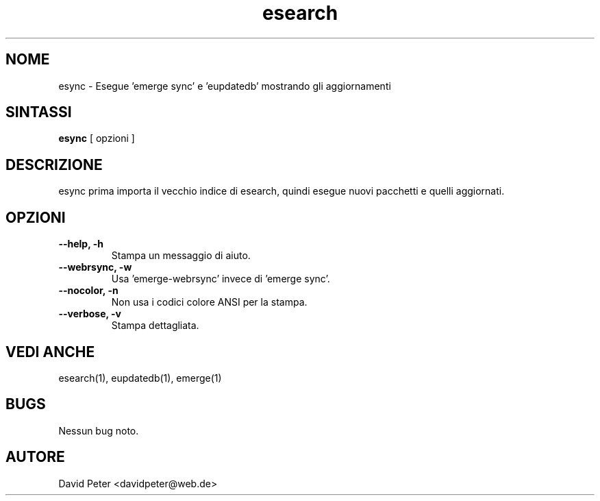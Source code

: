 .TH esearch 1 "08 Luglio 2004" "esearch"

.SH "NOME"
esync \- Esegue 'emerge sync' e 'eupdatedb' mostrando gli aggiornamenti

.SH "SINTASSI"
.B esync
[ opzioni ]

.SH "DESCRIZIONE"
esync prima importa il vecchio indice di esearch, quindi esegue
'emerge sync' o 'emerge-webrsync' e 'eupdatedb'. Quindi mostra i
nuovi pacchetti e quelli aggiornati.

.SH "OPZIONI"
.TP
.B \-\-help, \-h
Stampa un messaggio di aiuto.
.TP
.B \-\-webrsync, \-w
Usa 'emerge-webrsync' invece di 'emerge sync'.
.TP
.B \-\-nocolor, \-n
Non usa i codici colore ANSI per la stampa.
.TP
.B \-\-verbose, \-v
Stampa dettagliata.

.SH "VEDI ANCHE"
esearch(1), eupdatedb(1), emerge(1)

.SH "BUGS"
Nessun bug noto.

.SH "AUTORE"
David Peter <davidpeter@web.de>
